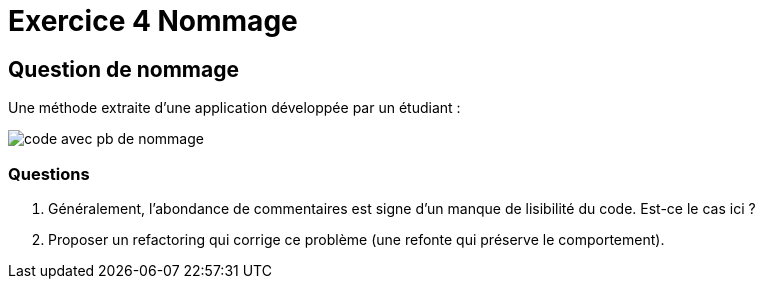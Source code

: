 = Exercice 4 Nommage
ifndef::backend-pdf[]
:imagesdir: images
endif::[]

== Question de nommage

Une méthode extraite d'une application développée par un étudiant :

image::code-java.png[code avec pb de nommage]

=== Questions

1. Généralement, l'abondance de commentaires est signe d'un manque de lisibilité du code. Est-ce le cas ici ?
2. Proposer un refactoring qui corrige ce problème (une refonte qui préserve le comportement).
